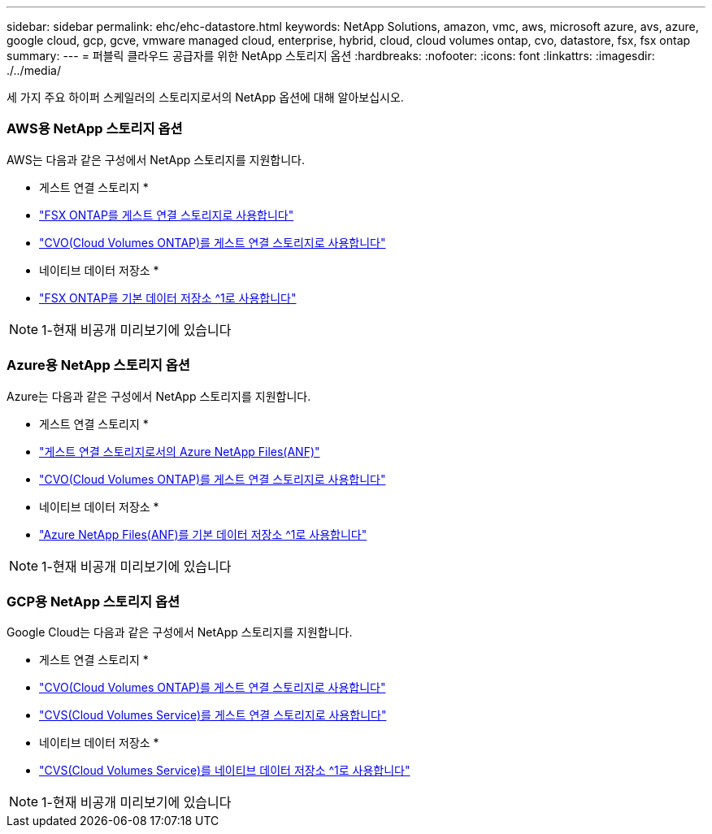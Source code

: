 ---
sidebar: sidebar 
permalink: ehc/ehc-datastore.html 
keywords: NetApp Solutions, amazon, vmc, aws, microsoft azure, avs, azure, google cloud, gcp, gcve, vmware managed cloud, enterprise, hybrid, cloud, cloud volumes ontap, cvo, datastore, fsx, fsx ontap 
summary:  
---
= 퍼블릭 클라우드 공급자를 위한 NetApp 스토리지 옵션
:hardbreaks:
:nofooter: 
:icons: font
:linkattrs: 
:imagesdir: ./../media/


[role="lead"]
세 가지 주요 하이퍼 스케일러의 스토리지로서의 NetApp 옵션에 대해 알아보십시오.



=== AWS용 NetApp 스토리지 옵션

AWS는 다음과 같은 구성에서 NetApp 스토리지를 지원합니다.

* 게스트 연결 스토리지 *

* link:aws-guest.html#fsx-ontap["FSX ONTAP를 게스트 연결 스토리지로 사용합니다"]
* link:aws-guest.html#cvo["CVO(Cloud Volumes ONTAP)를 게스트 연결 스토리지로 사용합니다"]


* 네이티브 데이터 저장소 *

* link:https://blogs.vmware.com/cloud/2021/12/01/vmware-cloud-on-aws-going-big-reinvent2021/["FSX ONTAP를 기본 데이터 저장소 ^1로 사용합니다"^]



NOTE: 1-현재 비공개 미리보기에 있습니다



=== Azure용 NetApp 스토리지 옵션

Azure는 다음과 같은 구성에서 NetApp 스토리지를 지원합니다.

* 게스트 연결 스토리지 *

* link:azure-guest.html#anf["게스트 연결 스토리지로서의 Azure NetApp Files(ANF)"]
* link:azure-guest.html#cvo["CVO(Cloud Volumes ONTAP)를 게스트 연결 스토리지로 사용합니다"]


* 네이티브 데이터 저장소 *

* link:https://azure.microsoft.com/en-us/updates/azure-netapp-files-datastores-for-azure-vmware-solution-is-coming-soon/["Azure NetApp Files(ANF)를 기본 데이터 저장소 ^1로 사용합니다"^]



NOTE: 1-현재 비공개 미리보기에 있습니다



=== GCP용 NetApp 스토리지 옵션

Google Cloud는 다음과 같은 구성에서 NetApp 스토리지를 지원합니다.

* 게스트 연결 스토리지 *

* link:gcp-guest.html#cvo["CVO(Cloud Volumes ONTAP)를 게스트 연결 스토리지로 사용합니다"]
* link:gcp-guest.html#cvs["CVS(Cloud Volumes Service)를 게스트 연결 스토리지로 사용합니다"]


* 네이티브 데이터 저장소 *

* link:https://www.netapp.com/google-cloud/google-cloud-vmware-engine-registration/["CVS(Cloud Volumes Service)를 네이티브 데이터 저장소 ^1로 사용합니다"^]



NOTE: 1-현재 비공개 미리보기에 있습니다
